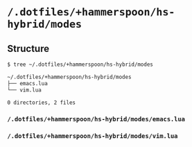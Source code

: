 * =/.dotfiles/+hammerspoon/hs-hybrid/modes=
** Structure
#+BEGIN_SRC bash
$ tree ~/.dotfiles/+hammerspoon/hs-hybrid/modes

~/.dotfiles/+hammerspoon/hs-hybrid/modes
├── emacs.lua
└── vim.lua

0 directories, 2 files

#+END_SRC
*** =/.dotfiles/+hammerspoon/hs-hybrid/modes/emacs.lua=
*** =/.dotfiles/+hammerspoon/hs-hybrid/modes/vim.lua=